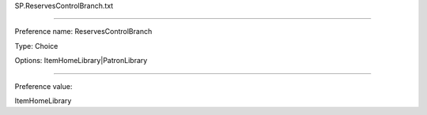 SP.ReservesControlBranch.txt

----------

Preference name: ReservesControlBranch

Type: Choice

Options: ItemHomeLibrary|PatronLibrary

----------

Preference value: 



ItemHomeLibrary

























